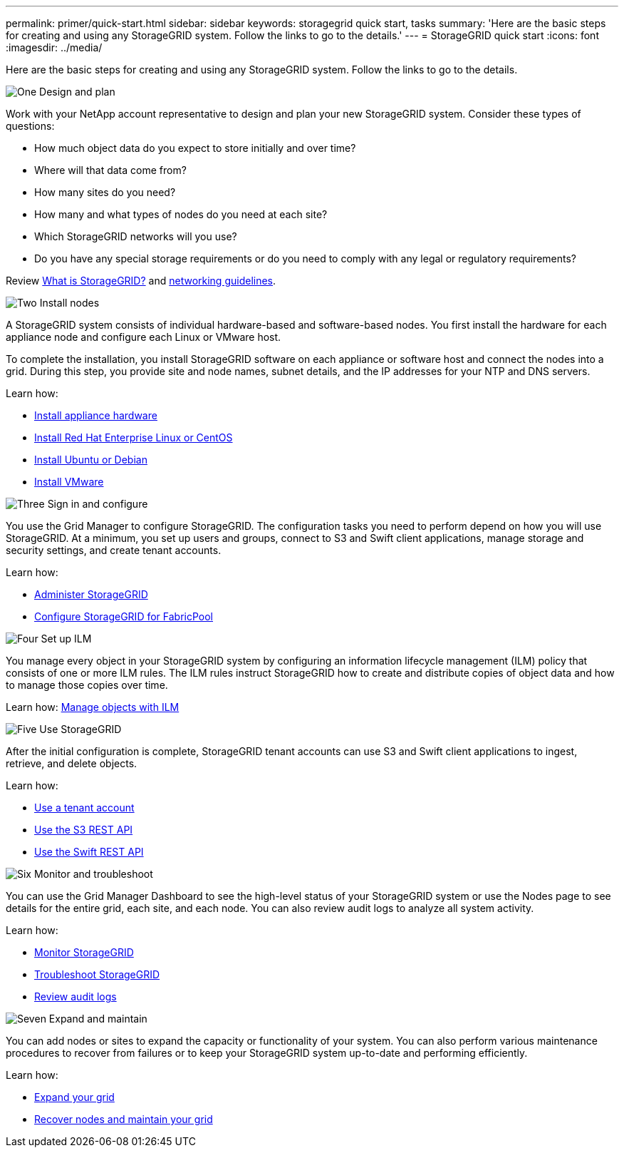 ---
permalink: primer/quick-start.html
sidebar: sidebar
keywords: storagegrid quick start, tasks
summary: 'Here are the basic steps for creating and using any StorageGRID system. Follow the links to go to the details.'
---
= StorageGRID quick start
:icons: font
:imagesdir: ../media/

[.lead]

Here are the basic steps for creating and using any StorageGRID system. Follow the links to go to the details.

// Start snippet: Quick start headings as block titles
// 1 placeholder per entry: Heading text here

.image:https://raw.githubusercontent.com/NetAppDocs/common/main/media/number-1.png[One] Design and plan

[role="quick-margin-para"]
Work with your NetApp account representative to design and plan your new StorageGRID system. Consider these types of questions:

[role="quick-margin-list"]
* How much object data do you expect to store initially and over time? 
* Where will that data come from? 
* How many sites do you need?
* How many and what types of nodes do you need at each site? 
* Which StorageGRID networks will you use?
* Do you have any special storage requirements or do you need to comply with any legal or regulatory requirements?

[role="quick-margin-para"]
Review xref:../primer/index.adoc[What is StorageGRID?] and xref:../network/index.adoc[networking guidelines].


.image:https://raw.githubusercontent.com/NetAppDocs/common/main/media/number-2.png[Two] Install nodes

[role="quick-margin-para"]
A StorageGRID system consists of individual hardware-based and software-based nodes. You first install the hardware for each appliance node and configure each Linux or VMware host.

[role="quick-margin-para"]
To complete the installation, you install StorageGRID software on each appliance or software host and connect the nodes into a grid. During this step, you provide site and node names, subnet details, and the IP addresses for your NTP and DNS servers.

[role="quick-margin-para"]
Learn how:

[role="quick-margin-list"]
* xref:../installconfig/index.adoc[Install appliance hardware]
* xref:../rhel/index.adoc[Install Red Hat Enterprise Linux or CentOS]
* xref:../ubuntu/index.adoc[Install Ubuntu or Debian]
* xref:../vmware/index.adoc[Install VMware]


.image:https://raw.githubusercontent.com/NetAppDocs/common/main/media/number-3.png[Three] Sign in and configure

[role="quick-margin-para"]
You use the Grid Manager to configure StorageGRID. The configuration tasks you need to perform depend on how you will use StorageGRID. At a minimum, you set up users and groups, connect to S3 and Swift client applications, manage storage and security settings, and create tenant accounts.

[role="quick-margin-para"]
Learn how:

[role="quick-margin-list"]
* xref:../admin/index.adoc[Administer StorageGRID]
* xref:../fabricpool/index.adoc[Configure StorageGRID for FabricPool]

.image:https://raw.githubusercontent.com/NetAppDocs/common/main/media/number-4.png[Four] Set up ILM

[role="quick-margin-para"]
You manage every object in your StorageGRID system by configuring an information lifecycle management (ILM) policy that consists of one or more ILM rules. The ILM rules instruct StorageGRID how to create and distribute copies of object data and how to manage those copies over time.

[role="quick-margin-para"]
Learn how: xref:../ilm/index.adoc[Manage objects with ILM]

.image:https://raw.githubusercontent.com/NetAppDocs/common/main/media/number-5.png[Five] Use StorageGRID

[role="quick-margin-para"]
After the initial configuration is complete, StorageGRID tenant accounts can use S3 and Swift client applications to ingest, retrieve, and delete objects. 

[role="quick-margin-para"]
Learn how:

[role="quick-margin-list"]
* xref:../tenant/index.adoc[Use a tenant account]
* xref:../s3/index.adoc[Use the S3 REST API]
* xref:../swift/index.adoc[Use the Swift REST API]


.image:https://raw.githubusercontent.com/NetAppDocs/common/main/media/number-6.png[Six] Monitor and troubleshoot

[role="quick-margin-para"]
You can use the Grid Manager Dashboard to see the high-level status of your StorageGRID system or use the Nodes page to see details for the entire grid, each site, and each node. You can also review audit logs to analyze all system activity.

[role="quick-margin-para"]
Learn how:

[role="quick-margin-list"]
* xref:../monitor/index.adoc[Monitor StorageGRID]
* xref:../troubleshoot/index.adoc[Troubleshoot StorageGRID]
* xref:../audit/index.adoc[Review audit logs]


.image:https://raw.githubusercontent.com/NetAppDocs/common/main/media/number-7.png[Seven] Expand and maintain

[role="quick-margin-para"]
You can add nodes or sites to expand the capacity or functionality of your system. You can also perform various maintenance procedures to recover from failures or to keep your StorageGRID system up-to-date and performing efficiently.

[role="quick-margin-para"]
Learn how:

[role="quick-margin-list"]
* xref:../expand/index.adoc[Expand your grid]
* xref:../maintain/index.adoc[Recover nodes and maintain your grid]


// End snippet